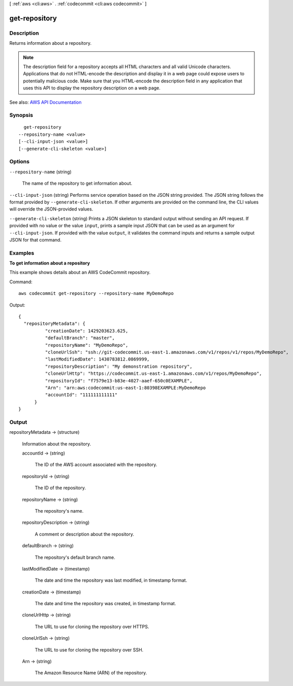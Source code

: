 [ :ref:`aws <cli:aws>` . :ref:`codecommit <cli:aws codecommit>` ]

.. _cli:aws codecommit get-repository:


**************
get-repository
**************



===========
Description
===========



Returns information about a repository.

 

.. note::

   

  The description field for a repository accepts all HTML characters and all valid Unicode characters. Applications that do not HTML-encode the description and display it in a web page could expose users to potentially malicious code. Make sure that you HTML-encode the description field in any application that uses this API to display the repository description on a web page.

   



See also: `AWS API Documentation <https://docs.aws.amazon.com/goto/WebAPI/codecommit-2015-04-13/GetRepository>`_


========
Synopsis
========

::

    get-repository
  --repository-name <value>
  [--cli-input-json <value>]
  [--generate-cli-skeleton <value>]




=======
Options
=======

``--repository-name`` (string)


  The name of the repository to get information about.

  

``--cli-input-json`` (string)
Performs service operation based on the JSON string provided. The JSON string follows the format provided by ``--generate-cli-skeleton``. If other arguments are provided on the command line, the CLI values will override the JSON-provided values.

``--generate-cli-skeleton`` (string)
Prints a JSON skeleton to standard output without sending an API request. If provided with no value or the value ``input``, prints a sample input JSON that can be used as an argument for ``--cli-input-json``. If provided with the value ``output``, it validates the command inputs and returns a sample output JSON for that command.



========
Examples
========

**To get information about a repository**

This example shows details about an AWS CodeCommit repository.

Command::

  aws codecommit get-repository --repository-name MyDemoRepo

Output::

  {
    "repositoryMetadata": {
            "creationDate": 1429203623.625,
            "defaultBranch": "master",
            "repositoryName": "MyDemoRepo",
            "cloneUrlSsh": "ssh://git-codecommit.us-east-1.amazonaws.com/v1/repos/v1/repos/MyDemoRepo",
            "lastModifiedDate": 1430783812.0869999,
            "repositoryDescription": "My demonstration repository",
            "cloneUrlHttp": "https://codecommit.us-east-1.amazonaws.com/v1/repos/MyDemoRepo",
            "repositoryId": "f7579e13-b83e-4027-aaef-650c0EXAMPLE",
            "Arn": "arn:aws:codecommit:us-east-1:80398EXAMPLE:MyDemoRepo
            "accountId": "111111111111"
        }
  }


======
Output
======

repositoryMetadata -> (structure)

  

  Information about the repository.

  

  accountId -> (string)

    

    The ID of the AWS account associated with the repository.

    

    

  repositoryId -> (string)

    

    The ID of the repository.

    

    

  repositoryName -> (string)

    

    The repository's name.

    

    

  repositoryDescription -> (string)

    

    A comment or description about the repository.

    

    

  defaultBranch -> (string)

    

    The repository's default branch name.

    

    

  lastModifiedDate -> (timestamp)

    

    The date and time the repository was last modified, in timestamp format.

    

    

  creationDate -> (timestamp)

    

    The date and time the repository was created, in timestamp format.

    

    

  cloneUrlHttp -> (string)

    

    The URL to use for cloning the repository over HTTPS.

    

    

  cloneUrlSsh -> (string)

    

    The URL to use for cloning the repository over SSH.

    

    

  Arn -> (string)

    

    The Amazon Resource Name (ARN) of the repository.

    

    

  

